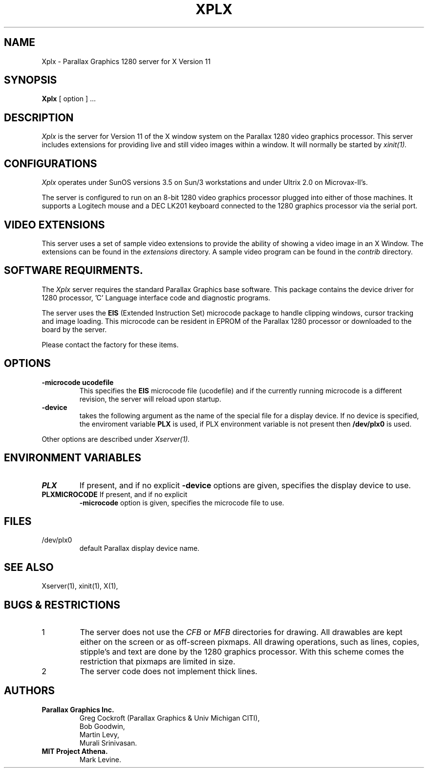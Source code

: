 .\" $XConsortium: Xplx.man,v 1.2 88/09/06 15:28:45 jim Exp $
.TH XPLX 1 "31 August 1988" "X Version 11"
.SH NAME
Xplx \- Parallax Graphics 1280 server for X Version 11
.SH SYNOPSIS
.B Xplx
[ option ] ...
.SH DESCRIPTION
.I Xplx
is the server for Version 11 of the X window system on the Parallax 1280
video graphics processor. This server includes extensions for providing
live and still video images within a window.
It will normally be started by
.IR xinit(1).
.PP
.SH CONFIGURATIONS
.PP
.I Xplx
operates under SunOS versions 3.5 on Sun/3 workstations and under
Ultrix 2.0 on Microvax-II's.
.PP
The server is configured to run on an 8-bit 1280 video graphics processor
plugged into either of those machines. It 
supports a Logitech mouse and a DEC LK201 keyboard connected to the 
1280 graphics processor via the serial port.
.PP
.SH VIDEO EXTENSIONS
.PP
This server uses a set of sample video extensions to provide the ability
of showing a video image in an X Window. The extensions can be found in
the 
.I extensions
directory. A sample video program can be found in the
.I contrib
directory.
.SH SOFTWARE REQUIRMENTS.
The
.I Xplx
server requires the standard Parallax Graphics base software. This package
contains the device driver for 1280 processor, 'C' Language interface code and diagnostic
programs.
.PP
The server uses the
.B EIS
(Extended Instruction Set)
microcode package to handle clipping windows, cursor tracking and image
loading. This microcode can be resident in EPROM of
the Parallax 1280 processor or downloaded to
the board by the server.
.PP
Please contact the factory for these items.
.SH OPTIONS
.TP
\fB-microcode ucodefile\fP
This specifies the
.B EIS
microcode file (ucodefile) and if the currently running microcode is a different
revision, the server will reload upon startup.
.TP
\fB-device\fP
takes the following argument as the name of the special file for
a display device. 
If no device is specified, the enviroment variable
.B PLX
is used, if PLX environment variable is not present then
.B /dev/plx0
is used.
.PP
Other options are described under
.I Xserver(1).
.SH ENVIRONMENT VARIABLES
.TP
\fBPLX          \fP
If present,  and if no explicit
.B -device
options are given,  specifies the display device to use.
.TP
\fBPLXMICROCODE\fP If present,  and if no explicit
.B -microcode
option is given,  specifies the microcode file to use.
.SH FILES
.TP
/dev/plx0
default Parallax display device name.
.SH "SEE ALSO"
.PP
Xserver(1), xinit(1), X(1),
.SH BUGS & RESTRICTIONS
.TP
1
The server does not use the
.I CFB
or 
.I MFB
directories for drawing. All drawables are kept either on the screen
or as off-screen pixmaps. All drawing operations, such as lines, copies,
stipple's and text are done by the 1280 graphics processor.
With this scheme comes the restriction that pixmaps are limited in size.
.TP
2
The server code does not implement thick lines.
.SH AUTHORS
.TP
.B Parallax Graphics Inc.
.br
Greg Cockroft (Parallax Graphics & Univ Michigan CITI),
.br
Bob Goodwin,
.br
Martin Levy,
.br
Murali Srinivasan.
.TP
.B MIT Project Athena.
.br
Mark Levine.
